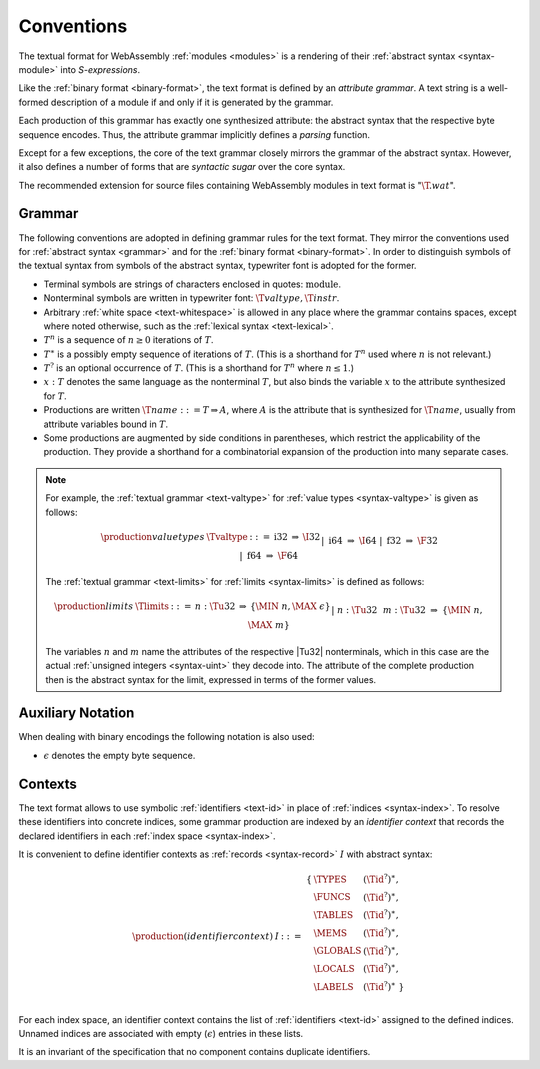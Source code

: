 .. index:: ! text format

Conventions
-----------

The textual format for WebAssembly :ref:`modules <modules>` is a rendering of their :ref:`abstract syntax <syntax-module>` into *S-expressions*.

Like the :ref:`binary format <binary-format>`, the text format is defined by an *attribute grammar*.
A text string is a well-formed description of a module if and only if it is generated by the grammar.

Each production of this grammar has exactly one synthesized attribute: the abstract syntax that the respective byte sequence encodes.
Thus, the attribute grammar implicitly defines a *parsing* function.

Except for a few exceptions, the core of the text grammar closely mirrors the grammar of the abstract syntax.
However, it also defines a number of forms that are *syntactic sugar* over the core syntax.

The recommended extension for source files containing WebAssembly modules in text format is ":math:`\T{.wat}`".


.. _text-grammar:
.. index:: grammar notation, notation
   single: text format; grammar
   pair: text format; notation

Grammar
~~~~~~~

The following conventions are adopted in defining grammar rules for the text format.
They mirror the conventions used for :ref:`abstract syntax <grammar>` and for the :ref:`binary format <binary-format>`.
In order to distinguish symbols of the textual syntax from symbols of the abstract syntax, typewriter font is adopted for the former.

* Terminal symbols are strings of characters enclosed in quotes: :math:`\text{module}`.

* Nonterminal symbols are written in typewriter font: :math:`\T{valtype}, \T{instr}`.

* Arbitrary :ref:`white space <text-whitespace>` is allowed in any place where the grammar contains spaces, except where noted otherwise, such as the :ref:`lexical syntax <text-lexical>`.

* :math:`T^n` is a sequence of :math:`n\geq 0` iterations  of :math:`T`.

* :math:`T^\ast` is a possibly empty sequence of iterations of :math:`T`.
  (This is a shorthand for :math:`T^n` used where :math:`n` is not relevant.)

* :math:`T^?` is an optional occurrence of :math:`T`.
  (This is a shorthand for :math:`T^n` where :math:`n \leq 1`.)

* :math:`x{:}T` denotes the same language as the nonterminal :math:`T`, but also binds the variable :math:`x` to the attribute synthesized for :math:`T`.

* Productions are written :math:`\T{name} ::= T \Rightarrow A`, where :math:`A` is the attribute that is synthesized for :math:`\T{name}`, usually from attribute variables bound in :math:`T`.

* Some productions are augmented by side conditions in parentheses, which restrict the applicability of the production. They provide a shorthand for a combinatorial expansion of the production into many separate cases.

.. note::
   For example, the :ref:`textual grammar <text-valtype>` for :ref:`value types <syntax-valtype>` is given as follows:

   .. math::
     \begin{array}{llcll@{\qquad\qquad}l}
     \production{value types} & \Tvaltype &::=&
       \text{i32} &\Rightarrow& \I32 \\ &&|&
       \text{i64} &\Rightarrow& \I64 \\ &&|&
       \text{f32} &\Rightarrow& \F32 \\ &&|&
       \text{f64} &\Rightarrow& \F64 \\
     \end{array}

   The :ref:`textual grammar <text-limits>` for :ref:`limits <syntax-limits>` is defined as follows:   

   .. math::
      \begin{array}{llclll}
      \production{limits} & \Tlimits &::=&
        n{:}\Tu32 &\Rightarrow& \{ \MIN~n, \MAX~\epsilon \} \\ &&|&
        n{:}\Tu32~~m{:}\Tu32 &\Rightarrow& \{ \MIN~n, \MAX~m \} \\
      \end{array}

   The variables :math:`n` and :math:`m` name the attributes of the respective |Tu32| nonterminals, which in this case are the actual :ref:`unsigned integers <syntax-uint>` they decode into.
   The attribute of the complete production then is the abstract syntax for the limit, expressed in terms of the former values.


.. _text-notation:

Auxiliary Notation
~~~~~~~~~~~~~~~~~~

When dealing with binary encodings the following notation is also used:

* :math:`\epsilon` denotes the empty byte sequence.


.. text-context:
.. index:: ! identifier context, identifier, index, index space

Contexts
~~~~~~~~

The text format allows to use symbolic :ref:`identifiers <text-id>` in place of :ref:`indices <syntax-index>`.
To resolve these identifiers into concrete indices,
some grammar production are indexed by an *identifier context* that records the declared identifiers in each :ref:`index space <syntax-index>`.

It is convenient to define identifier contexts as :ref:`records <syntax-record>` :math:`I` with abstract syntax:

.. math::
   \begin{array}{llll}
   \production{(identifier context)} & I &::=&
     \begin{array}[t]{l@{~}ll}
     \{ & \TYPES & (\Tid^?)^\ast, \\
        & \FUNCS & (\Tid^?)^\ast, \\
        & \TABLES & (\Tid^?)^\ast, \\
        & \MEMS & (\Tid^?)^\ast, \\
        & \GLOBALS & (\Tid^?)^\ast, \\
        & \LOCALS & (\Tid^?)^\ast, \\
        & \LABELS & (\Tid^?)^\ast ~\} \\
     \end{array}
   \end{array}

For each index space, an identifier context contains the list of :ref:`identifiers <text-id>` assigned to the defined indices.
Unnamed indices are associated with empty (:math:`\epsilon`) entries in these lists.

It is an invariant of the specification that no component contains duplicate identifiers.
